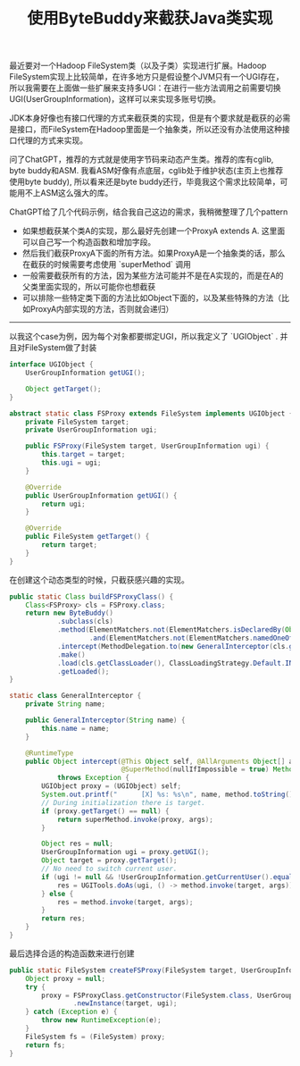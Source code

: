 #+title: 使用ByteBuddy来截获Java类实现

最近要对一个Hadoop FileSystem类（以及子类）实现进行扩展。Hadoop FileSystem实现上比较简单，在许多地方只是假设整个JVM只有一个UGI存在，所以我需要在上面做一些扩展来支持多UGI：在进行一些方法调用之前需要切换UGI(UserGroupInformation)，这样可以来实现多账号切换。

JDK本身好像也有接口代理的方式来截获类的实现，但是有个要求就是截获的必需是接口，而FileSystem在Hadoop里面是一个抽象类，所以还没有办法使用这种接口代理的方式来实现。

问了ChatGPT，推荐的方式就是使用字节码来动态产生类。推荐的库有cglib, byte buddy和ASM. 我看ASM好像有点底层，cglib处于维护状态(主页上也推荐使用byte buddy), 所以看来还是byte buddy还行，毕竟我这个需求比较简单，可能用不上ASM这么强大的库。

ChatGPT给了几个代码示例，结合我自己这边的需求，我稍微整理了几个pattern
- 如果想截获某个类A的实现，那么最好先创建一个ProxyA extends A. 这里面可以自己写一个构造函数和增加字段。
- 然后我们截获ProxyA下面的所有方法。如果ProxyA是一个抽象类的话，那么在截获的时候需要考虑使用 `superMethod` 调用
- 一般需要截获所有的方法，因为某些方法可能并不是在A实现的，而是在A的父类里面实现的，所以可能你也想截获
- 可以排除一些特定类下面的方法比如Object下面的，以及某些特殊的方法（比如ProxyA内部实现的方法，否则就会递归）

---------

以我这个case为例，因为每个对象都要绑定UGI，所以我定义了 `UGIObject` . 并且对FileSystem做了封装

#+BEGIN_SRC Java
interface UGIObject {
    UserGroupInformation getUGI();

    Object getTarget();
}

abstract static class FSProxy extends FileSystem implements UGIObject {
    private FileSystem target;
    private UserGroupInformation ugi;

    public FSProxy(FileSystem target, UserGroupInformation ugi) {
        this.target = target;
        this.ugi = ugi;
    }

    @Override
    public UserGroupInformation getUGI() {
        return ugi;
    }

    @Override
    public FileSystem getTarget() {
        return target;
    }
}
#+END_SRC

在创建这个动态类型的时候，只截获感兴趣的实现。

#+BEGIN_SRC Java
public static Class buildFSProxyClass() {
    Class<FSProxy> cls = FSProxy.class;
    return new ByteBuddy()
            .subclass(cls)
            .method(ElementMatchers.not(ElementMatchers.isDeclaredBy(Object.class))
                    .and(ElementMatchers.not(ElementMatchers.namedOneOf("getTarget", "getUGI"))))
            .intercept(MethodDelegation.to(new GeneralInterceptor(cls.getSimpleName())))
            .make()
            .load(cls.getClassLoader(), ClassLoadingStrategy.Default.INJECTION)
            .getLoaded();
}

static class GeneralInterceptor {
    private String name;

    public GeneralInterceptor(String name) {
        this.name = name;
    }

    @RuntimeType
    public Object intercept(@This Object self, @AllArguments Object[] args, @Origin Method method,
                            @SuperMethod(nullIfImpossible = true) Method superMethod)
            throws Exception {
        UGIObject proxy = (UGIObject) self;
        System.out.printf("      [X] %s: %s\n", name, method.toString());
        // During initialization there is target.
        if (proxy.getTarget() == null) {
            return superMethod.invoke(proxy, args);
        }

        Object res = null;
        UserGroupInformation ugi = proxy.getUGI();
        Object target = proxy.getTarget();
        // No need to switch current user.
        if (ugi != null && !UserGroupInformation.getCurrentUser().equals(ugi)) {
            res = UGITools.doAs(ugi, () -> method.invoke(target, args));
        } else {
            res = method.invoke(target, args);
        }
        return res;
    }
}
#+END_SRC

最后选择合适的构造函数来进行创建

#+BEGIN_SRC Java
public static FileSystem createFSProxy(FileSystem target, UserGroupInformation ugi) {
    Object proxy = null;
    try {
        proxy = FSProxyClass.getConstructor(FileSystem.class, UserGroupInformation.class)
                .newInstance(target, ugi);
    } catch (Exception e) {
        throw new RuntimeException(e);
    }
    FileSystem fs = (FileSystem) proxy;
    return fs;
}
#+END_SRC
